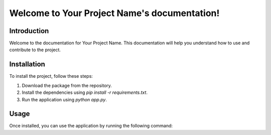 Welcome to Your Project Name's documentation!
=============================================

Introduction
------------

Welcome to the documentation for Your Project Name. This documentation will help you understand how to use and contribute to the project.

Installation
------------

To install the project, follow these steps:

1. Download the package from the repository.
2. Install the dependencies using `pip install -r requirements.txt`.
3. Run the application using `python app.py`.

Usage
-----

Once installed, you can use the application by running the following command:
